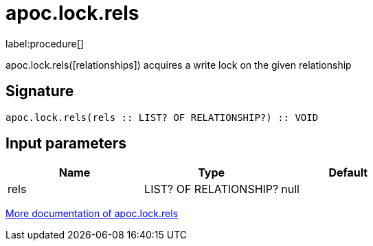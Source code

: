 ////
This file is generated by DocsTest, so don't change it!
////

= apoc.lock.rels
:description: This section contains reference documentation for the apoc.lock.rels procedure.

label:procedure[]

[.emphasis]
apoc.lock.rels([relationships]) acquires a write lock on the given relationship

== Signature

[source]
----
apoc.lock.rels(rels :: LIST? OF RELATIONSHIP?) :: VOID
----

== Input parameters
[.procedures, opts=header]
|===
| Name | Type | Default 
|rels|LIST? OF RELATIONSHIP?|null
|===

xref::graph-updates/locking.adoc[More documentation of apoc.lock.rels,role=more information]

